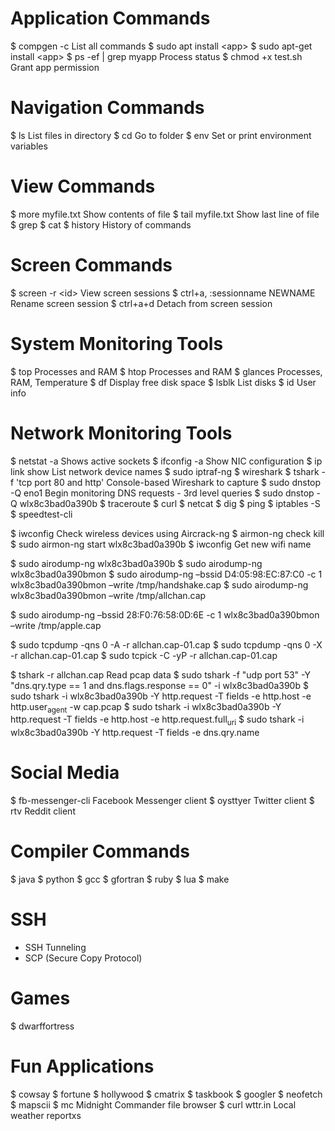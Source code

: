 * Application Commands
$ compgen -c				List all commands
$ sudo apt install <app>
$ sudo apt-get install <app>
$ ps -ef | grep myapp			Process status
$ chmod +x test.sh			Grant app permission

* Navigation Commands
$ ls					List files in directory
$ cd					Go to folder
$ env					Set or print environment variables

* View Commands
$ more myfile.txt			Show contents of file
$ tail myfile.txt			Show last line of file
$ grep
$ cat
$ history				History of commands

* Screen Commands
$ screen -r <id>			View screen sessions
$ ctrl+a, :sessionname NEWNAME		Rename screen session
$ ctrl+a+d				Detach from screen session

* System Monitoring Tools
$ top					Processes and RAM
$ htop					Processes and RAM
$ glances				Processes, RAM, Temperature
$ df					Display free disk space
$ lsblk					List disks
$ id					User info

* Network Monitoring Tools
$ netstat -a				Shows active sockets
$ ifconfig -a				Show NIC configuration
$ ip link show                          List network device names
$ sudo iptraf-ng
$ wireshark
$ tshark -f 'tcp port 80 and http'	Console-based Wireshark to capture
$ sudo dnstop -Q eno1			Begin monitoring DNS requests - 3rd level queries
$ sudo dnstop -Q wlx8c3bad0a390b
$ traceroute
$ curl
$ netcat
$ dig
$ ping
$ iptables -S
$ speedtest-cli

$ iwconfig                               Check wireless devices using Aircrack-ng
$ airmon-ng check kill
$ sudo airmon-ng start wlx8c3bad0a390b
$ iwconfig                               Get new wifi name

$ sudo airodump-ng wlx8c3bad0a390b
$ sudo airodump-ng wlx8c3bad0a390bmon
$ sudo airodump-ng --bssid D4:05:98:EC:87:C0 -c 1 wlx8c3bad0a390bmon --write /tmp/handshake.cap
$ sudo airodump-ng wlx8c3bad0a390bmon --write /tmp/allchan.cap

$ sudo airodump-ng --bssid 28:F0:76:58:0D:6E -c 1 wlx8c3bad0a390bmon --write /tmp/apple.cap

$ sudo tcpdump -qns 0 -A -r allchan.cap-01.cap
$ sudo tcpdump -qns 0 -X -r allchan.cap-01.cap
$ sudo tcpick -C -yP -r allchan.cap-01.cap

$ tshark -r allchan.cap                  Read pcap data
$ sudo tshark -f "udp port 53" -Y "dns.qry.type == 1 and dns.flags.response == 0" -i wlx8c3bad0a390b
$ sudo tshark -i wlx8c3bad0a390b -Y http.request -T fields -e http.host -e http.user_agent -w cap.pcap
$ sudo tshark -i wlx8c3bad0a390b -Y http.request -T fields -e http.host -e http.request.full_uri
$ sudo tshark -i wlx8c3bad0a390b -Y http.request -T fields -e dns.qry.name

* Social Media
$ fb-messenger-cli			Facebook Messenger client
$ oysttyer				Twitter client
$ rtv					Reddit client

* Compiler Commands
$ java
$ python
$ gcc
$ gfortran
$ ruby
$ lua
$ make

* SSH
- SSH Tunneling
- SCP (Secure Copy Protocol)
  
* Games
$ dwarffortress

* Fun Applications
$ cowsay
$ fortune
$ hollywood
$ cmatrix
$ taskbook
$ googler
$ neofetch
$ mapscii
$ mc					Midnight Commander file browser
$ curl wttr.in				Local weather reportxs
